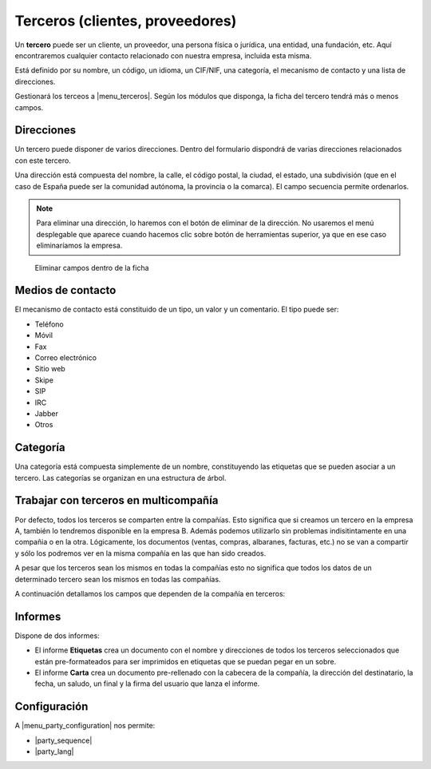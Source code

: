 ================================
Terceros (clientes, proveedores)
================================

Un **tercero** puede ser un cliente, un proveedor, una persona física o jurídica,
una entidad, una fundación, etc. Aquí encontraremos cualquier contacto relacionado
con nuestra empresa, incluida esta misma.

Está definido por su nombre, un código, un idioma, un CIF/NIF, una categoría, el
mecanismo de contacto y una lista de direcciones.

Gestionará los terceos a |menu_terceros|. Según los módulos que disponga, la ficha
del tercero tendrá más o menos campos.

.. |menu_terceros| tryref:: party.menu_party_form/name

.. inheritref:: party/party:section:direcciones

Direcciones
===========

Un tercero puede disponer de varios direcciones. Dentro del formulario dispondrá
de varias direcciones relacionados con este tercero.

Una dirección está compuesta del nombre, la calle, el código postal, la ciudad,
el estado, una subdivisión (que en el caso de España puede ser la comunidad autónoma,
la provincia o la comarca). El campo secuencia permite ordenarlos.

.. image:: images/party-menu.png

.. note:: Para eliminar una dirección, lo haremos con el botón de eliminar de la
          dirección. No usaremos el menú desplegable que aparece cuando hacemos
          clic sobre botón de herramientas superior, ya que en ese caso
          eliminaríamos la empresa.

.. figure:: images/party-m2o-delete.png

   Eliminar campos dentro de la ficha

.. inheritref:: party/party:section:medios_de_contacto

Medios de contacto
=====================

El mecanismo de contacto está constituido de un tipo, un valor y un comentario.
El tipo puede ser:

* Teléfono
* Móvil
* Fax
* Correo electrónico
* Sitio web
* Skipe
* SIP
* IRC
* Jabber
* Otros

.. inheritref:: party/party:section:categoria

Categoría
=========

Una categoría está compuesta simplemente de un nombre, constituyendo las etiquetas
que se pueden asociar a un tercero. Las categorías se organizan en una estructura de árbol.


Trabajar con terceros en multicompañía
======================================

Por defecto, todos los terceros se comparten entre la compañías. Esto significa
que si creamos un tercero en la empresa A, también lo tendremos disponible en
la empresa B. Además podemos utilizarlo sin problemas indisitintamente en una
compañia o en la otra. Lógicamente, los documentos (ventas, compras, albaranes,
facturas, etc.) no se van a compartir y sólo los podremos ver en la misma
compañía en las que han sido creados.

A pesar que los terceros sean los mismos en todas la compañías esto no significa
que  todos los datos de un determinado tercero sean los mismos en todas las
compañías.

A continuación detallamos los campos que dependen de la compañía en terceros:

.. inheritref:: party/party:section:informes

Informes
========

Dispone de dos informes:

* El informe **Etiquetas** crea un documento con el nombre y direcciones de todos
  los terceros seleccionados que están pre-formateados para ser imprimidos en
  etiquetas que se puedan pegar en un sobre.

* El informe **Carta** crea un documento pre-rellenado con la cabecera de la
  compañía, la dirección del destinatario, la fecha, un saludo, un final y la
  firma del usuario que lanza el informe.

.. inheritref:: party/party:section:confuracion

Configuración
=============

A |menu_party_configuration| nos permite:

.. |menu_party_configuration| tryref:: party.menu_party_configuration/complete_name

.. inheritref:: party/party:bullet_list:configuration_fields

* |party_sequence|
* |party_lang|

.. |party_sequence| field:: party.configuration/party_sequence
.. |party_lang| field:: party.configuration/party_lang
